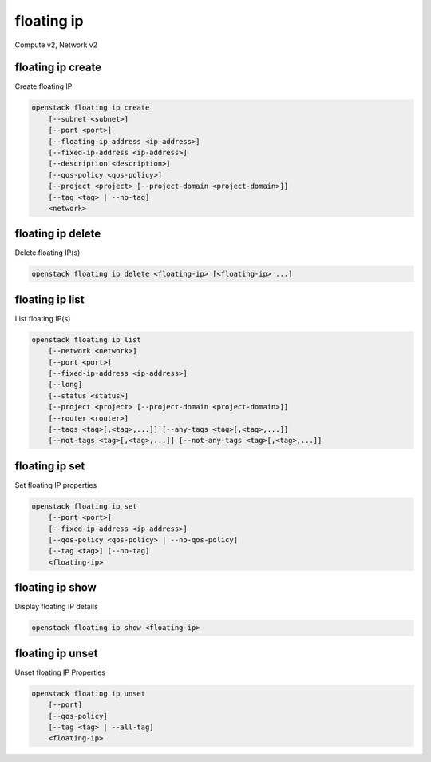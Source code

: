 ===========
floating ip
===========

Compute v2, Network v2

floating ip create
------------------

Create floating IP

.. program:: floating ip create
.. code:: bash

    openstack floating ip create
        [--subnet <subnet>]
        [--port <port>]
        [--floating-ip-address <ip-address>]
        [--fixed-ip-address <ip-address>]
        [--description <description>]
        [--qos-policy <qos-policy>]
        [--project <project> [--project-domain <project-domain>]]
        [--tag <tag> | --no-tag]
        <network>

.. option:: --subnet <subnet>

    Subnet on which you want to create the floating IP (name or ID)
    *Network version 2 only*

.. option:: --port <port>

    Port to be associated with the floating IP (name or ID)
    *Network version 2 only*

.. option:: --floating-ip-address <ip-address>

    Floating IP address
    *Network version 2 only*

.. option:: --fixed-ip-address <ip-address>

    Fixed IP address mapped to the floating IP
    *Network version 2 only*

.. option:: --description <description>

    Set floating IP description
    *Network version 2 only*

.. option:: --qos-policy <qos-policy>

    QoS policy to attach to the floating IP (name or ID)

    *Network version 2 only*

.. option:: --project <project>

    Owner's project (name or ID)

    *Network version 2 only*

.. option:: --project-domain <project-domain>

    Domain the project belongs to (name or ID).
    This can be used in case collisions between project names exist.

    *Network version 2 only*

.. option:: --tag <tag>

    Tag to be added to the floating IP (repeat option to set multiple tags)

    *Network version 2 only*

.. option:: --no-tag

    No tags associated with the floating IP

    *Network version 2 only*

.. describe:: <network>

    Network to allocate floating IP from (name or ID)

floating ip delete
------------------

Delete floating IP(s)

.. program:: floating ip delete
.. code:: bash

    openstack floating ip delete <floating-ip> [<floating-ip> ...]

.. describe:: <floating-ip>

    Floating IP(s) to delete (IP address or ID)

floating ip list
----------------

List floating IP(s)

.. program:: floating ip list
.. code:: bash

    openstack floating ip list
        [--network <network>]
        [--port <port>]
        [--fixed-ip-address <ip-address>]
        [--long]
        [--status <status>]
        [--project <project> [--project-domain <project-domain>]]
        [--router <router>]
        [--tags <tag>[,<tag>,...]] [--any-tags <tag>[,<tag>,...]]
        [--not-tags <tag>[,<tag>,...]] [--not-any-tags <tag>[,<tag>,...]]

.. option:: --network <network>

    List floating IP(s) according to given network (name or ID)

    *Network version 2 only*

.. option:: --port <port>

    List floating IP(s) according to given port (name or ID)

    *Network version 2 only*

.. option:: --fixed-ip-address <ip-address>

    List floating IP(s) according to given fixed IP address

    *Network version 2 only*

.. option:: --long

    List additional fields in output

    *Network version 2 only*

.. option:: --status <status>

    List floating IP(s) according to given status ('ACTIVE', 'DOWN')

    *Network version 2 only*

.. option:: --project <project>

    List floating IP(s) according to given project (name or ID)

    *Network version 2 only*

.. option:: --project-domain <project-domain>

    Domain the project belongs to (name or ID). This can
    be used in case collisions between project names exist.

    *Network version 2 only*

.. option:: --router <router>

    List floating IP(s) according to given router (name or ID)

    *Network version 2 only*

.. option:: --tags <tag>[,<tag>,...]

    List floating IP(s) which have all given tag(s)

    *Network version 2 only*

.. option:: --any-tags <tag>[,<tag>,...]

    List floating IP(s) which have any given tag(s)

    *Network version 2 only*

.. option:: --not-tags <tag>[,<tag>,...]

    Exclude floating IP(s) which have all given tag(s)

    *Network version 2 only*

.. option:: --not-any-tags <tag>[,<tag>,...]

    Exclude floating IP(s) which have any given tag(s)

    *Network version 2 only*

floating ip set
---------------

Set floating IP properties

.. program:: floating ip set
.. code:: bash

    openstack floating ip set
        [--port <port>]
        [--fixed-ip-address <ip-address>]
        [--qos-policy <qos-policy> | --no-qos-policy]
        [--tag <tag>] [--no-tag]
        <floating-ip>

.. option:: --port <port>

    Associate the floating IP with port (name or ID)

.. option:: --fixed-ip-address <ip-address>

    Fixed IP of the port (required only if port has multiple IPs)

.. option:: --qos-policy <qos-policy>

    Attach QoS policy to the floating IP (name or ID)

.. option:: --no-qos-policy

    Remove the QoS policy attached to the floating IP

.. option:: --tag <tag>

    Tag to be added to the floating IP (repeat option to set multiple tags)

.. option:: --no-tag

    Clear tags associated with the floating IP. Specify both --tag
    and --no-tag to overwrite current tags

.. _floating_ip_set-floating-ip:
.. describe:: <floating-ip>

    Floating IP to associate (IP address or ID)

floating ip show
----------------

Display floating IP details

.. program:: floating ip show
.. code:: bash

    openstack floating ip show <floating-ip>

.. describe:: <floating-ip>

    Floating IP to display (IP address or ID)

floating ip unset
-----------------

Unset floating IP Properties

.. program:: floating ip unset
.. code:: bash

    openstack floating ip unset
        [--port]
        [--qos-policy]
        [--tag <tag> | --all-tag]
        <floating-ip>

.. option:: --port

    Disassociate any port associated with the floating IP

.. option:: --qos-policy

    Remove the QoS policy attached to the floating IP

.. option:: --tag <tag>

    Tag to be removed from the floating IP
    (repeat option to remove multiple tags)

.. option:: --all-tag

    Clear all tags associated with the floating IP

.. _floating_ip_unset-floating-ip:
.. describe:: <floating-ip>

    Floating IP to disassociate (IP address or ID)
